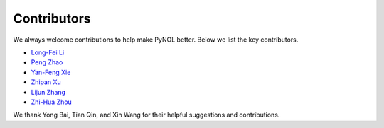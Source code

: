 Contributors
============

We always welcome contributions to help make PyNOL better. Below we list the key contributors.

- `Long-Fei Li <https://www.lamda.nju.edu.cn/lilf>`_
- `Peng Zhao <https://www.lamda.nju.edu.cn/zhaop>`_
- `Yan-Feng Xie <https://www.lamda.nju.edu.cn/xieyf>`_
- `Zhipan Xu <https://github.com/xzptofu>`_
- `Lijun Zhang <https://ai.nju.edu.cn/zlj/index.htm>`_
- `Zhi-Hua Zhou <https://cs.nju.edu.cn/zhouzh/index.htm>`_

We thank Yong Bai, Tian Qin, and Xin Wang for their helpful suggestions and contributions.
